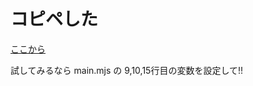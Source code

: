 * コピペした
[[https://matrix.org/docs/guides/usage-of-the-matrix-js-sdk][ここから]]

試してみるなら main.mjs の 9,10,15行目の変数を設定して!!

